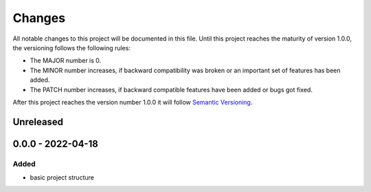 *******
Changes
*******

All notable changes to this project will be documented in this file.
Until this project reaches the maturity of version 1.0.0, the versioning
follows the following rules:

- The MAJOR number is 0.
- The MINOR number increases, if backward compatibility was broken
  or an important set of features has been added.
- The PATCH number increases, if backward compatible features
  have been added or bugs got fixed.

After this project reaches the version number 1.0.0 it will follow
`Semantic Versioning <http://semver.org/>`_.

..
	This document follows the guidelines in http://keepachangelog.md.
	Use the following change groups:

		Added, Changed, Deprecated, Removed, Fixed, Security

	Add a link to the GitHub diff like

		.. _`<this version>`: https://github.com/bnnk/libemulio/compare/v<last-version>...v<this-version>
		`<this version>`_ - <date>
		==========================


Unreleased
==========

0.0.0 - 2022-04-18
===================

Added
-----

- basic project structure
